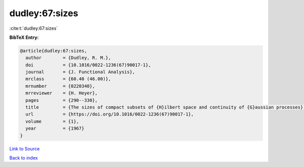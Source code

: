 dudley:67:sizes
===============

:cite:t:`dudley:67:sizes`

**BibTeX Entry:**

.. code-block:: bibtex

   @article{dudley:67:sizes,
     author        = {Dudley, R. M.},
     doi           = {10.1016/0022-1236(67)90017-1},
     journal       = {J. Functional Analysis},
     mrclass       = {60.40 (46.00)},
     mrnumber      = {0220340},
     mrreviewer    = {H. Heyer},
     pages         = {290--330},
     title         = {The sizes of compact subsets of {H}ilbert space and continuity of {G}aussian processes},
     url           = {https://doi.org/10.1016/0022-1236(67)90017-1},
     volume        = {1},
     year          = {1967}
   }

`Link to Source <https://doi.org/10.1016/0022-1236(67)90017-1},>`_


`Back to index <../By-Cite-Keys.html>`_
